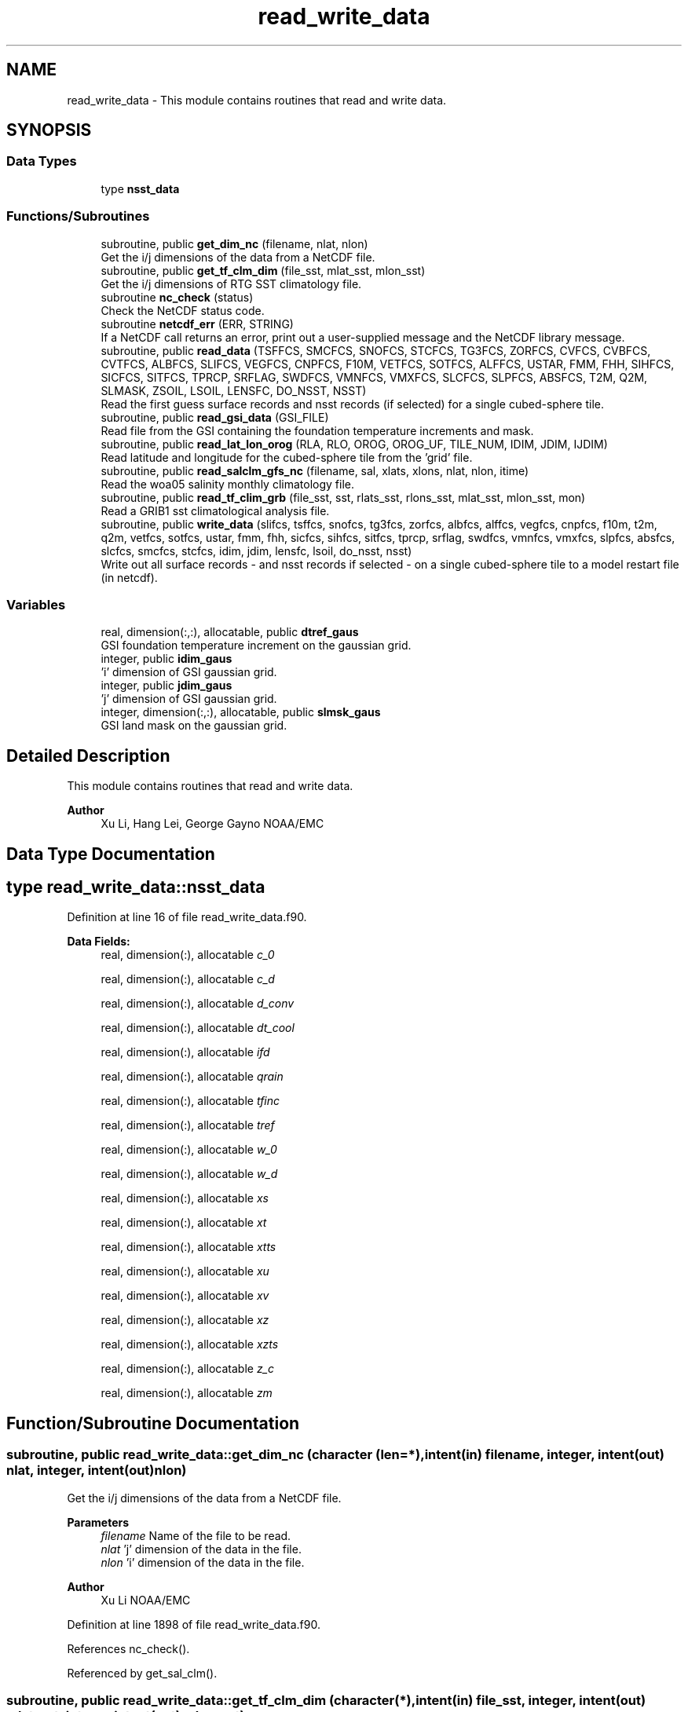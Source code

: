 .TH "read_write_data" 3 "Thu Mar 18 2021" "Version 1.0.0" "global_cycle" \" -*- nroff -*-
.ad l
.nh
.SH NAME
read_write_data \- This module contains routines that read and write data\&.  

.SH SYNOPSIS
.br
.PP
.SS "Data Types"

.in +1c
.ti -1c
.RI "type \fBnsst_data\fP"
.br
.in -1c
.SS "Functions/Subroutines"

.in +1c
.ti -1c
.RI "subroutine, public \fBget_dim_nc\fP (filename, nlat, nlon)"
.br
.RI "Get the i/j dimensions of the data from a NetCDF file\&. "
.ti -1c
.RI "subroutine, public \fBget_tf_clm_dim\fP (file_sst, mlat_sst, mlon_sst)"
.br
.RI "Get the i/j dimensions of RTG SST climatology file\&. "
.ti -1c
.RI "subroutine \fBnc_check\fP (status)"
.br
.RI "Check the NetCDF status code\&. "
.ti -1c
.RI "subroutine \fBnetcdf_err\fP (ERR, STRING)"
.br
.RI "If a NetCDF call returns an error, print out a user-supplied message and the NetCDF library message\&. "
.ti -1c
.RI "subroutine, public \fBread_data\fP (TSFFCS, SMCFCS, SNOFCS, STCFCS, TG3FCS, ZORFCS, CVFCS, CVBFCS, CVTFCS, ALBFCS, SLIFCS, VEGFCS, CNPFCS, F10M, VETFCS, SOTFCS, ALFFCS, USTAR, FMM, FHH, SIHFCS, SICFCS, SITFCS, TPRCP, SRFLAG, SWDFCS, VMNFCS, VMXFCS, SLCFCS, SLPFCS, ABSFCS, T2M, Q2M, SLMASK, ZSOIL, LSOIL, LENSFC, DO_NSST, NSST)"
.br
.RI "Read the first guess surface records and nsst records (if selected) for a single cubed-sphere tile\&. "
.ti -1c
.RI "subroutine, public \fBread_gsi_data\fP (GSI_FILE)"
.br
.RI "Read file from the GSI containing the foundation temperature increments and mask\&. "
.ti -1c
.RI "subroutine, public \fBread_lat_lon_orog\fP (RLA, RLO, OROG, OROG_UF, TILE_NUM, IDIM, JDIM, IJDIM)"
.br
.RI "Read latitude and longitude for the cubed-sphere tile from the 'grid' file\&. "
.ti -1c
.RI "subroutine, public \fBread_salclm_gfs_nc\fP (filename, sal, xlats, xlons, nlat, nlon, itime)"
.br
.RI "Read the woa05 salinity monthly climatology file\&. "
.ti -1c
.RI "subroutine, public \fBread_tf_clim_grb\fP (file_sst, sst, rlats_sst, rlons_sst, mlat_sst, mlon_sst, mon)"
.br
.RI "Read a GRIB1 sst climatological analysis file\&. "
.ti -1c
.RI "subroutine, public \fBwrite_data\fP (slifcs, tsffcs, snofcs, tg3fcs, zorfcs, albfcs, alffcs, vegfcs, cnpfcs, f10m, t2m, q2m, vetfcs, sotfcs, ustar, fmm, fhh, sicfcs, sihfcs, sitfcs, tprcp, srflag, swdfcs, vmnfcs, vmxfcs, slpfcs, absfcs, slcfcs, smcfcs, stcfcs, idim, jdim, lensfc, lsoil, do_nsst, nsst)"
.br
.RI "Write out all surface records - and nsst records if selected - on a single cubed-sphere tile to a model restart file (in netcdf)\&. "
.in -1c
.SS "Variables"

.in +1c
.ti -1c
.RI "real, dimension(:,:), allocatable, public \fBdtref_gaus\fP"
.br
.RI "GSI foundation temperature increment on the gaussian grid\&. "
.ti -1c
.RI "integer, public \fBidim_gaus\fP"
.br
.RI "'i' dimension of GSI gaussian grid\&. "
.ti -1c
.RI "integer, public \fBjdim_gaus\fP"
.br
.RI "'j' dimension of GSI gaussian grid\&. "
.ti -1c
.RI "integer, dimension(:,:), allocatable, public \fBslmsk_gaus\fP"
.br
.RI "GSI land mask on the gaussian grid\&. "
.in -1c
.SH "Detailed Description"
.PP 
This module contains routines that read and write data\&. 


.PP
\fBAuthor\fP
.RS 4
Xu Li, Hang Lei, George Gayno NOAA/EMC 
.RE
.PP

.SH "Data Type Documentation"
.PP 
.SH "type read_write_data::nsst_data"
.PP 
Definition at line 16 of file read_write_data\&.f90\&.
.PP
\fBData Fields:\fP
.RS 4
real, dimension(:), allocatable \fIc_0\fP 
.br
.PP
real, dimension(:), allocatable \fIc_d\fP 
.br
.PP
real, dimension(:), allocatable \fId_conv\fP 
.br
.PP
real, dimension(:), allocatable \fIdt_cool\fP 
.br
.PP
real, dimension(:), allocatable \fIifd\fP 
.br
.PP
real, dimension(:), allocatable \fIqrain\fP 
.br
.PP
real, dimension(:), allocatable \fItfinc\fP 
.br
.PP
real, dimension(:), allocatable \fItref\fP 
.br
.PP
real, dimension(:), allocatable \fIw_0\fP 
.br
.PP
real, dimension(:), allocatable \fIw_d\fP 
.br
.PP
real, dimension(:), allocatable \fIxs\fP 
.br
.PP
real, dimension(:), allocatable \fIxt\fP 
.br
.PP
real, dimension(:), allocatable \fIxtts\fP 
.br
.PP
real, dimension(:), allocatable \fIxu\fP 
.br
.PP
real, dimension(:), allocatable \fIxv\fP 
.br
.PP
real, dimension(:), allocatable \fIxz\fP 
.br
.PP
real, dimension(:), allocatable \fIxzts\fP 
.br
.PP
real, dimension(:), allocatable \fIz_c\fP 
.br
.PP
real, dimension(:), allocatable \fIzm\fP 
.br
.PP
.RE
.PP
.SH "Function/Subroutine Documentation"
.PP 
.SS "subroutine, public read_write_data::get_dim_nc (character (len=*), intent(in) filename, integer, intent(out) nlat, integer, intent(out) nlon)"

.PP
Get the i/j dimensions of the data from a NetCDF file\&. 
.PP
\fBParameters\fP
.RS 4
\fIfilename\fP Name of the file to be read\&. 
.br
\fInlat\fP 'j' dimension of the data in the file\&. 
.br
\fInlon\fP 'i' dimension of the data in the file\&. 
.RE
.PP
\fBAuthor\fP
.RS 4
Xu Li NOAA/EMC 
.RE
.PP

.PP
Definition at line 1898 of file read_write_data\&.f90\&.
.PP
References nc_check()\&.
.PP
Referenced by get_sal_clm()\&.
.SS "subroutine, public read_write_data::get_tf_clm_dim (character(*), intent(in) file_sst, integer, intent(out) mlat_sst, integer, intent(out) mlon_sst)"

.PP
Get the i/j dimensions of RTG SST climatology file\&. The file is GRIB1\&.
.PP
\fBParameters\fP
.RS 4
\fIfile_sst\fP File name of the sst file\&. 
.br
\fImlat_sst\fP The 'j' dimension of the data\&. 
.br
\fImlon_sst\fP The 'i' dimension of the data\&. 
.RE
.PP
\fBAuthor\fP
.RS 4
Xu Li NOAA/EMC 
.RE
.PP
\fBDate\fP
.RS 4
2019-03-13 
.RE
.PP

.PP
Definition at line 1763 of file read_write_data\&.f90\&.
.PP
Referenced by get_tf_clm()\&.
.SS "subroutine read_write_data::nc_check (integer, intent(in) status)"

.PP
Check the NetCDF status code\&. If there is an error, print the library error message and stop processing\&.
.PP
\fBParameters\fP
.RS 4
\fIstatus\fP NetCDF status code\&. 
.RE
.PP
\fBAuthor\fP
.RS 4
Xu Li NOAA/EMC 
.RE
.PP

.PP
Definition at line 1935 of file read_write_data\&.f90\&.
.PP
Referenced by get_dim_nc(), and read_salclm_gfs_nc()\&.
.SS "subroutine read_write_data::netcdf_err (integer, intent(in) ERR, character(len=*), intent(in) STRING)"

.PP
If a NetCDF call returns an error, print out a user-supplied message and the NetCDF library message\&. Then stop processing\&.
.PP
\fBParameters\fP
.RS 4
\fIERR\fP NetCDF error code\&. 
.br
\fISTRING\fP User-defined error message\&. 
.RE
.PP
\fBAuthor\fP
.RS 4
George Gayno NOAA/EMC 
.RE
.PP

.PP
Definition at line 1046 of file read_write_data\&.f90\&.
.PP
Referenced by read_data(), read_gsi_data(), read_lat_lon_orog(), and write_data()\&.
.SS "subroutine, public read_write_data::read_data (real, dimension(lensfc), intent(out) TSFFCS, real, dimension(lensfc,lsoil), intent(out) SMCFCS, real, dimension(lensfc), intent(out) SNOFCS, real, dimension(lensfc,lsoil), intent(out) STCFCS, real, dimension(lensfc), intent(out) TG3FCS, real, dimension(lensfc), intent(out) ZORFCS, real, dimension(lensfc), intent(out) CVFCS, real, dimension(lensfc), intent(out) CVBFCS, real, dimension(lensfc), intent(out) CVTFCS, real, dimension(lensfc,4), intent(out) ALBFCS, real, dimension(lensfc), intent(out) SLIFCS, real, dimension(lensfc), intent(out) VEGFCS, real, dimension(lensfc), intent(out) CNPFCS, real, dimension(lensfc), intent(out) F10M, real, dimension(lensfc), intent(out) VETFCS, real, dimension(lensfc), intent(out) SOTFCS, real, dimension(lensfc,2), intent(out) ALFFCS, real, dimension(lensfc), intent(out) USTAR, real, dimension(lensfc), intent(out) FMM, real, dimension(lensfc), intent(out) FHH, real, dimension(lensfc), intent(out) SIHFCS, real, dimension(lensfc), intent(out) SICFCS, real, dimension(lensfc), intent(out) SITFCS, real, dimension(lensfc), intent(out) TPRCP, real, dimension(lensfc), intent(out) SRFLAG, real, dimension(lensfc), intent(out) SWDFCS, real, dimension(lensfc), intent(out) VMNFCS, real, dimension(lensfc), intent(out) VMXFCS, real, dimension(lensfc,lsoil), intent(out) SLCFCS, real, dimension(lensfc), intent(out) SLPFCS, real, dimension(lensfc), intent(out) ABSFCS, real, dimension(lensfc), intent(out) T2M, real, dimension(lensfc), intent(out) Q2M, real, dimension(lensfc), intent(out) SLMASK, real(kind=4), dimension(lsoil), intent(out) ZSOIL, integer, intent(in) LSOIL, integer, intent(in) LENSFC, logical, intent(in) DO_NSST, type(\fBnsst_data\fP) NSST)"

.PP
Read the first guess surface records and nsst records (if selected) for a single cubed-sphere tile\&. 
.PP
\fBParameters\fP
.RS 4
\fILSOIL\fP Number of soil layers\&. 
.br
\fILENSFC\fP Total number of points on a tile\&. 
.br
\fIDO_NSST\fP When true, nsst fields are read\&. 
.br
\fITSFFCS\fP Skin Temperature\&. 
.br
\fISMCFCS\fP Total volumetric soil moisture\&. 
.br
\fISNOFCS\fP Liquid-equivalent snow depth\&. 
.br
\fISTCFCS\fP Soil temperature\&. 
.br
\fITG3FCS\fP Soil substrate temperature\&. 
.br
\fIZORFCS\fP Roughness length\&. 
.br
\fICVFCS\fP Cloud cover\&. 
.br
\fICVBFCS\fP Cloud base\&. 
.br
\fICVTFCS\fP Cloud top\&. 
.br
\fIALBFCS\fP Snow-free albedo\&. 
.br
\fISLIFCS\fP Land-sea mask including ice flag\&. 
.br
\fIVEGFCS\fP Vegetation greenness\&. 
.br
\fICNPFCS\fP Plant canopy moisture content\&. 
.br
\fIF10M\fP log((z0+10)/z0)\&. See model routine sfc_diff\&.f for details\&. 
.br
\fIVETFCS\fP Vegetation type\&. 
.br
\fISOTFCS\fP Soil type\&. 
.br
\fIALFFCS\fP Fractional coverage for strong/weak zenith angle dependent albedo\&. 
.br
\fIUSTAR\fP Friction velocity\&. 
.br
\fIFMM\fP log((z0+z1)/z0)\&. See model routine sfc_diff\&.f for details\&. 
.br
\fIFHH\fP log((ztmax+z1)/ztmax)\&. See model routine sfc_diff\&.f for details\&. 
.br
\fISIHFCS\fP Sea ice depth\&. 
.br
\fISICFCS\fP Sea ice concentration\&. 
.br
\fISITFCS\fP Sea ice temperature\&. 
.br
\fITPRCP\fP Precipitation\&. 
.br
\fISRFLAG\fP Snow/rain flag\&. 
.br
\fISWDFCS\fP Physical snow depth\&. 
.br
\fIVMNFCS\fP Minimum vegetation greenness\&. 
.br
\fIVMXFCS\fP Maximum vegetation greenness\&. 
.br
\fISLCFCS\fP Liquid portion of volumetric soil moisture\&. 
.br
\fISLPFCS\fP Slope type\&. 
.br
\fIABSFCS\fP Maximum snow albedo\&. 
.br
\fIT2M\fP Two-meter air temperature\&. 
.br
\fIQ2M\fP Two-meter specific humidity\&. 
.br
\fISLMASK\fP Land-sea mask without ice flag\&. 
.br
\fIZSOIL\fP Soil layer thickness\&. 
.br
\fINSST\fP Data structure containing nsst fields\&. 
.RE
.PP
\fBAuthor\fP
.RS 4
George Gayno NOAA/EMC 
.RE
.PP

.PP
Definition at line 1191 of file read_write_data\&.f90\&.
.PP
References netcdf_err()\&.
.PP
Referenced by sfcdrv()\&.
.SS "subroutine, public read_write_data::read_gsi_data (character(len=*), intent(in) GSI_FILE)"

.PP
Read file from the GSI containing the foundation temperature increments and mask\&. The data is in NetCDF and on a gaussian grid\&. The grid contains two extra rows for each pole\&. The interpolation from gaussian to native grid assumes no pole points, so these are removed\&.
.PP
\fBParameters\fP
.RS 4
\fIGSI_FILE\fP Path/name of the GSI file to be read\&. 
.RE
.PP
\fBAuthor\fP
.RS 4
George Gayno NOAA/EMC 
.RE
.PP

.PP
Definition at line 1076 of file read_write_data\&.f90\&.
.PP
References dtref_gaus, idim_gaus, jdim_gaus, netcdf_err(), and slmsk_gaus\&.
.PP
Referenced by sfcdrv()\&.
.SS "subroutine, public read_write_data::read_lat_lon_orog (real, dimension(ijdim), intent(out) RLA, real, dimension(ijdim), intent(out) RLO, real, dimension(ijdim), intent(out) OROG, real, dimension(ijdim), intent(out) OROG_UF, character(len=5), intent(out) TILE_NUM, integer, intent(in) IDIM, integer, intent(in) JDIM, integer, intent(in) IJDIM)"

.PP
Read latitude and longitude for the cubed-sphere tile from the 'grid' file\&. Read the filtered and unfiltered orography from the 'orography' file\&.
.PP
\fBParameters\fP
.RS 4
\fIIDIM\fP 'i' dimension of cubed-sphere tile\&. 
.br
\fIJDIM\fP 'j' dimension of cubed-sphere tile\&. 
.br
\fIIJDIM\fP Total number of points on the cubed-sphere tile\&. 
.br
\fIRLA\fP Latitude on the cubed-sphere tile\&. 
.br
\fIRLO\fP Longitude on the cubed-sphere tile\&. 
.br
\fIOROG\fP Filtered orography\&. 
.br
\fIOROG_UF\fP Unfiltered orography\&. 
.br
\fITILE_NUM\fP Cubed-sphere tile number 
.RE
.PP
\fBAuthor\fP
.RS 4
George Gayno NOAA/EMC 
.RE
.PP

.PP
Definition at line 913 of file read_write_data\&.f90\&.
.PP
References netcdf_err()\&.
.PP
Referenced by sfcdrv()\&.
.SS "subroutine, public read_write_data::read_salclm_gfs_nc (character (len=*), intent(in) filename, real, dimension(nlon,nlat), intent(out) sal, real, dimension(nlat), intent(out) xlats, real, dimension(nlon), intent(out) xlons, integer, intent(in) nlat, integer, intent(in) nlon, integer, intent(in) itime)"

.PP
Read the woa05 salinity monthly climatology file\&. The file is NetCDF\&.
.PP
\fBParameters\fP
.RS 4
\fIfilename\fP The name of the climatology file\&. 
.br
\fInlat\fP The 'j' dimension of the data in the file\&. 
.br
\fInlon\fP The 'i' dimension of the data in the file\&. 
.br
\fIitime\fP The monthly record to read\&. 
.br
\fIxlats\fP The latitude of the data points\&. 
.br
\fIxlons\fP The longitude of the data points\&. 
.br
\fIsal\fP The salinity\&. 
.RE
.PP
\fBAuthor\fP
.RS 4
Xu Li NOAA/EMC 
.RE
.PP

.PP
Definition at line 1822 of file read_write_data\&.f90\&.
.PP
References count(), and nc_check()\&.
.PP
Referenced by get_sal_clm_ta()\&.
.SS "subroutine, public read_write_data::read_tf_clim_grb (character(*), intent(in) file_sst, real, dimension(mlon_sst,mlat_sst), intent(out) sst, real, dimension(mlat_sst), intent(out) rlats_sst, real, dimension(mlon_sst), intent(out) rlons_sst, integer, intent(in) mlat_sst, integer, intent(in) mlon_sst, integer, intent(in) mon)"

.PP
Read a GRIB1 sst climatological analysis file\&. Read the sst analysis and save it as an expanded and transposed array\&.
.PP
\fBNote\fP
.RS 4
The data is stored from north to south, but this routine flips the poles\&.
.RE
.PP
\fBParameters\fP
.RS 4
\fIfile_sst\fP File name of the sst file\&. 
.br
\fImlat_sst\fP 'j' dimension of the sst data\&. 
.br
\fImlon_sst\fP 'i' dimension of the sst data\&. 
.br
\fImon\fP The month of the year\&. 
.br
\fIsst\fP The sst analysis data\&. 
.br
\fIrlats_sst\fP The latitudes of the sst data points\&. 
.br
\fIrlons_sst\fP The longitudes of the sst data points\&. 
.RE
.PP
\fBAuthor\fP
.RS 4
Xu Li NOAA/EMC 
.RE
.PP
\fBDate\fP
.RS 4
2019-03-13 
.RE
.PP

.PP
Definition at line 1621 of file read_write_data\&.f90\&.
.PP
Referenced by get_tf_clm_ta()\&.
.SS "subroutine, public read_write_data::write_data (real, dimension(lensfc), intent(in) slifcs, real, dimension(lensfc), intent(in) tsffcs, real, dimension(lensfc), intent(in) snofcs, real, dimension(lensfc), intent(in) tg3fcs, real, dimension(lensfc), intent(in) zorfcs, real, dimension(lensfc,4), intent(in) albfcs, real, dimension(lensfc,2), intent(in) alffcs, real, dimension(lensfc), intent(in) vegfcs, real, dimension(lensfc), intent(in) cnpfcs, real, dimension(lensfc), intent(in) f10m, real, dimension(lensfc), intent(in) t2m, real, dimension(lensfc), intent(in) q2m, real, dimension(lensfc), intent(in) vetfcs, real, dimension(lensfc), intent(in) sotfcs, real, dimension(lensfc), intent(in) ustar, real, dimension(lensfc), intent(in) fmm, real, dimension(lensfc), intent(in) fhh, real, dimension(lensfc), intent(in) sicfcs, real, dimension(lensfc), intent(in) sihfcs, real, dimension(lensfc), intent(in) sitfcs, real, dimension(lensfc), intent(in) tprcp, real, dimension(lensfc), intent(in) srflag, real, dimension(lensfc), intent(in) swdfcs, real, dimension(lensfc), intent(in) vmnfcs, real, dimension(lensfc), intent(in) vmxfcs, real, dimension(lensfc), intent(in) slpfcs, real, dimension(lensfc), intent(in) absfcs, real, dimension(lensfc,lsoil), intent(in) slcfcs, real, dimension(lensfc,lsoil), intent(in) smcfcs, real, dimension(lensfc,lsoil), intent(in) stcfcs, integer, intent(in) idim, integer, intent(in) jdim, integer, intent(in) lensfc, integer, intent(in) lsoil, logical, intent(in) do_nsst, type(\fBnsst_data\fP) nsst)"

.PP
Write out all surface records - and nsst records if selected - on a single cubed-sphere tile to a model restart file (in netcdf)\&. 
.PP
\fBNote\fP
.RS 4
The model restart files contain an additional snow field - snow cover (snocvr)\&. That field is required for bit identical reproducability\&. If that record does not exist, the model will compute it as an initialization step\&. Because this program does not contain the snow cover algorithm, it will let the model compute it\&.
.RE
.PP
\fBParameters\fP
.RS 4
\fIslifcs\fP Land-sea mask\&. 
.br
\fItsffcs\fP Skin temperature\&. 
.br
\fIsnofcs\fP Liquid-equivalent snow depth\&. 
.br
\fItg3fcs\fP Soil substrate temperature\&. 
.br
\fIzorfcs\fP Roughness length\&. 
.br
\fIalbfcs\fP Snow-free albedo\&. 
.br
\fIalffcs\fP Fractional coverage for strong/weak zenith angle dependent albedo\&. 
.br
\fIvegfcs\fP Vegetation greenness\&. 
.br
\fIcnpfcs\fP Plant canopy moisture content\&. 
.br
\fIf10m\fP log((z0+10)/z0)\&. See model routine sfc_diff\&.f for details\&. 
.br
\fIt2m\fP Two-meter air temperature\&. 
.br
\fIq2m\fP Two-meter specific humidity\&. 
.br
\fIvetfcs\fP Vegetation type\&. 
.br
\fIsotfcs\fP Soil type\&. 
.br
\fIustar\fP Friction velocity\&. 
.br
\fIfmm\fP log((z0+z1)/z0)\&. See model routine sfc_diff\&.f for details\&. 
.br
\fIfhh\fP log(ztmax+z1)/ztmax)\&. See model routine sfc_diff\&.f for details\&. 
.br
\fIsicfcs\fP Sea ice concentraton\&. 
.br
\fIsihfcs\fP Sea ice depth\&. 
.br
\fIsitfcs\fP Sea ice temperature\&. 
.br
\fItprcp\fP Precipitation\&. 
.br
\fIsrflag\fP Snow/rain flag\&. 
.br
\fIswdfcs\fP Physical snow depth\&. 
.br
\fIvmnfcs\fP Minimum vegetation greenness\&. 
.br
\fIvmxfcs\fP Maximum vegetation greenness\&. 
.br
\fIslpfcs\fP Slope type\&. 
.br
\fIabsfcs\fP Maximum snow albedo\&. 
.br
\fIslcfcs\fP Liquid portion of volumetric soil moisture\&. 
.br
\fIsmcfcs\fP Total volumetric soil moisture\&. 
.br
\fIstcfcs\fP Soil temperature\&. 
.br
\fIidim\fP 'i' dimension of a tile\&. 
.br
\fIjdim\fP 'j' dimension of a tile\&. 
.br
\fIlensfc\fP Total number of points on a tile\&. 
.br
\fIlsoil\fP Number of soil layers\&. 
.br
\fIdo_nsst\fP When true, nsst fields were processed\&. 
.br
\fInsst\fP Data structure containing nsst fields\&.
.RE
.PP
\fBAuthor\fP
.RS 4
George Gayno NOAA/EMC 
.RE
.PP

.PP
Definition at line 115 of file read_write_data\&.f90\&.
.PP
References netcdf_err()\&.
.PP
Referenced by sfcdrv()\&.
.SH "Variable Documentation"
.PP 
.SS "real, dimension(:,:), allocatable, public read_write_data::dtref_gaus"

.PP
GSI foundation temperature increment on the gaussian grid\&. 
.PP
Definition at line 45 of file read_write_data\&.f90\&.
.PP
Referenced by adjust_nsst(), and read_gsi_data()\&.
.SS "integer, public read_write_data::idim_gaus"

.PP
'i' dimension of GSI gaussian grid\&. 
.PP
Definition at line 38 of file read_write_data\&.f90\&.
.PP
Referenced by adjust_nsst(), and read_gsi_data()\&.
.SS "integer, public read_write_data::jdim_gaus"

.PP
'j' dimension of GSI gaussian grid\&. 
.PP
Definition at line 40 of file read_write_data\&.f90\&.
.PP
Referenced by adjust_nsst(), and read_gsi_data()\&.
.SS "integer, dimension(:,:), allocatable, public read_write_data::slmsk_gaus"

.PP
GSI land mask on the gaussian grid\&. 
.PP
Definition at line 42 of file read_write_data\&.f90\&.
.PP
Referenced by adjust_nsst(), and read_gsi_data()\&.
.SH "Author"
.PP 
Generated automatically by Doxygen for global_cycle from the source code\&.
